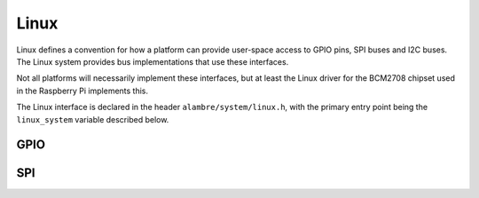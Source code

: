 Linux
=====

Linux defines a convention for how a platform can provide user-space access to
GPIO pins, SPI buses and I2C buses. The Linux system provides bus
implementations that use these interfaces.

Not all platforms will necessarily implement these interfaces, but at least
the Linux driver for the BCM2708 chipset used in the Raspberry Pi implements
this.

The Linux interface is declared in the header ``alambre/system/linux.h``,
with the primary entry point being the ``linux_system`` variable described
below.

.. doxygenfile:: include/alambre/system/linux.h

GPIO
----

.. doxygenfile:: include/alambre/system/linux/gpio.h

SPI
---

.. doxygenfile:: include/alambre/system/linux/spi.h

